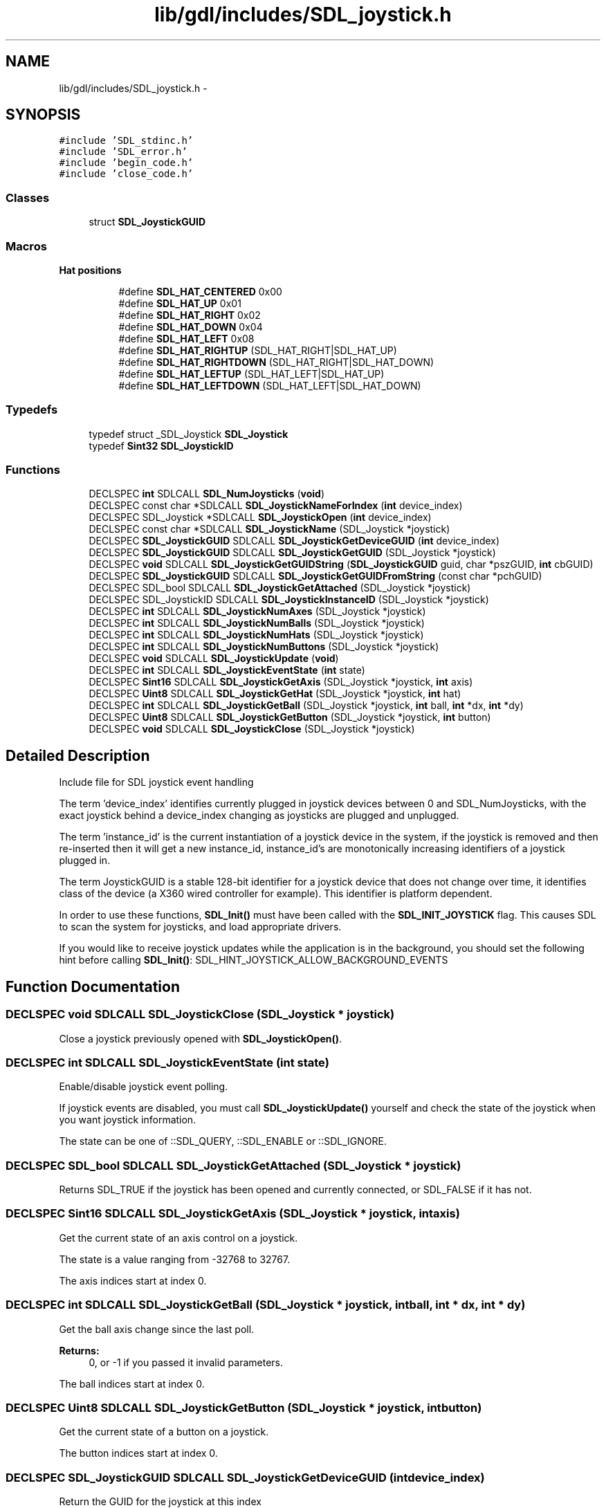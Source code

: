 .TH "lib/gdl/includes/SDL_joystick.h" 3 "Sun Jun 7 2015" "Version 0.42" "cpp_bomberman" \" -*- nroff -*-
.ad l
.nh
.SH NAME
lib/gdl/includes/SDL_joystick.h \- 
.SH SYNOPSIS
.br
.PP
\fC#include 'SDL_stdinc\&.h'\fP
.br
\fC#include 'SDL_error\&.h'\fP
.br
\fC#include 'begin_code\&.h'\fP
.br
\fC#include 'close_code\&.h'\fP
.br

.SS "Classes"

.in +1c
.ti -1c
.RI "struct \fBSDL_JoystickGUID\fP"
.br
.in -1c
.SS "Macros"

.PP
.RI "\fBHat positions\fP"
.br

.in +1c
.in +1c
.ti -1c
.RI "#define \fBSDL_HAT_CENTERED\fP   0x00"
.br
.ti -1c
.RI "#define \fBSDL_HAT_UP\fP   0x01"
.br
.ti -1c
.RI "#define \fBSDL_HAT_RIGHT\fP   0x02"
.br
.ti -1c
.RI "#define \fBSDL_HAT_DOWN\fP   0x04"
.br
.ti -1c
.RI "#define \fBSDL_HAT_LEFT\fP   0x08"
.br
.ti -1c
.RI "#define \fBSDL_HAT_RIGHTUP\fP   (SDL_HAT_RIGHT|SDL_HAT_UP)"
.br
.ti -1c
.RI "#define \fBSDL_HAT_RIGHTDOWN\fP   (SDL_HAT_RIGHT|SDL_HAT_DOWN)"
.br
.ti -1c
.RI "#define \fBSDL_HAT_LEFTUP\fP   (SDL_HAT_LEFT|SDL_HAT_UP)"
.br
.ti -1c
.RI "#define \fBSDL_HAT_LEFTDOWN\fP   (SDL_HAT_LEFT|SDL_HAT_DOWN)"
.br
.in -1c
.in -1c
.SS "Typedefs"

.in +1c
.ti -1c
.RI "typedef struct _SDL_Joystick \fBSDL_Joystick\fP"
.br
.ti -1c
.RI "typedef \fBSint32\fP \fBSDL_JoystickID\fP"
.br
.in -1c
.SS "Functions"

.in +1c
.ti -1c
.RI "DECLSPEC \fBint\fP SDLCALL \fBSDL_NumJoysticks\fP (\fBvoid\fP)"
.br
.ti -1c
.RI "DECLSPEC const char *SDLCALL \fBSDL_JoystickNameForIndex\fP (\fBint\fP device_index)"
.br
.ti -1c
.RI "DECLSPEC SDL_Joystick *SDLCALL \fBSDL_JoystickOpen\fP (\fBint\fP device_index)"
.br
.ti -1c
.RI "DECLSPEC const char *SDLCALL \fBSDL_JoystickName\fP (SDL_Joystick *joystick)"
.br
.ti -1c
.RI "DECLSPEC \fBSDL_JoystickGUID\fP SDLCALL \fBSDL_JoystickGetDeviceGUID\fP (\fBint\fP device_index)"
.br
.ti -1c
.RI "DECLSPEC \fBSDL_JoystickGUID\fP SDLCALL \fBSDL_JoystickGetGUID\fP (SDL_Joystick *joystick)"
.br
.ti -1c
.RI "DECLSPEC \fBvoid\fP SDLCALL \fBSDL_JoystickGetGUIDString\fP (\fBSDL_JoystickGUID\fP guid, char *pszGUID, \fBint\fP cbGUID)"
.br
.ti -1c
.RI "DECLSPEC \fBSDL_JoystickGUID\fP SDLCALL \fBSDL_JoystickGetGUIDFromString\fP (const char *pchGUID)"
.br
.ti -1c
.RI "DECLSPEC SDL_bool SDLCALL \fBSDL_JoystickGetAttached\fP (SDL_Joystick *joystick)"
.br
.ti -1c
.RI "DECLSPEC SDL_JoystickID SDLCALL \fBSDL_JoystickInstanceID\fP (SDL_Joystick *joystick)"
.br
.ti -1c
.RI "DECLSPEC \fBint\fP SDLCALL \fBSDL_JoystickNumAxes\fP (SDL_Joystick *joystick)"
.br
.ti -1c
.RI "DECLSPEC \fBint\fP SDLCALL \fBSDL_JoystickNumBalls\fP (SDL_Joystick *joystick)"
.br
.ti -1c
.RI "DECLSPEC \fBint\fP SDLCALL \fBSDL_JoystickNumHats\fP (SDL_Joystick *joystick)"
.br
.ti -1c
.RI "DECLSPEC \fBint\fP SDLCALL \fBSDL_JoystickNumButtons\fP (SDL_Joystick *joystick)"
.br
.ti -1c
.RI "DECLSPEC \fBvoid\fP SDLCALL \fBSDL_JoystickUpdate\fP (\fBvoid\fP)"
.br
.ti -1c
.RI "DECLSPEC \fBint\fP SDLCALL \fBSDL_JoystickEventState\fP (\fBint\fP state)"
.br
.ti -1c
.RI "DECLSPEC \fBSint16\fP SDLCALL \fBSDL_JoystickGetAxis\fP (SDL_Joystick *joystick, \fBint\fP axis)"
.br
.ti -1c
.RI "DECLSPEC \fBUint8\fP SDLCALL \fBSDL_JoystickGetHat\fP (SDL_Joystick *joystick, \fBint\fP hat)"
.br
.ti -1c
.RI "DECLSPEC \fBint\fP SDLCALL \fBSDL_JoystickGetBall\fP (SDL_Joystick *joystick, \fBint\fP ball, \fBint\fP *dx, \fBint\fP *dy)"
.br
.ti -1c
.RI "DECLSPEC \fBUint8\fP SDLCALL \fBSDL_JoystickGetButton\fP (SDL_Joystick *joystick, \fBint\fP button)"
.br
.ti -1c
.RI "DECLSPEC \fBvoid\fP SDLCALL \fBSDL_JoystickClose\fP (SDL_Joystick *joystick)"
.br
.in -1c
.SH "Detailed Description"
.PP 
Include file for SDL joystick event handling
.PP
The term 'device_index' identifies currently plugged in joystick devices between 0 and SDL_NumJoysticks, with the exact joystick behind a device_index changing as joysticks are plugged and unplugged\&.
.PP
The term 'instance_id' is the current instantiation of a joystick device in the system, if the joystick is removed and then re-inserted then it will get a new instance_id, instance_id's are monotonically increasing identifiers of a joystick plugged in\&.
.PP
The term JoystickGUID is a stable 128-bit identifier for a joystick device that does not change over time, it identifies class of the device (a X360 wired controller for example)\&. This identifier is platform dependent\&.
.PP
In order to use these functions, \fBSDL_Init()\fP must have been called with the \fBSDL_INIT_JOYSTICK\fP flag\&. This causes SDL to scan the system for joysticks, and load appropriate drivers\&.
.PP
If you would like to receive joystick updates while the application is in the background, you should set the following hint before calling \fBSDL_Init()\fP: SDL_HINT_JOYSTICK_ALLOW_BACKGROUND_EVENTS 
.SH "Function Documentation"
.PP 
.SS "DECLSPEC \fBvoid\fP SDLCALL SDL_JoystickClose (SDL_Joystick * joystick)"
Close a joystick previously opened with \fBSDL_JoystickOpen()\fP\&. 
.SS "DECLSPEC \fBint\fP SDLCALL SDL_JoystickEventState (\fBint\fP state)"
Enable/disable joystick event polling\&.
.PP
If joystick events are disabled, you must call \fBSDL_JoystickUpdate()\fP yourself and check the state of the joystick when you want joystick information\&.
.PP
The state can be one of ::SDL_QUERY, ::SDL_ENABLE or ::SDL_IGNORE\&. 
.SS "DECLSPEC SDL_bool SDLCALL SDL_JoystickGetAttached (SDL_Joystick * joystick)"
Returns SDL_TRUE if the joystick has been opened and currently connected, or SDL_FALSE if it has not\&. 
.SS "DECLSPEC \fBSint16\fP SDLCALL SDL_JoystickGetAxis (SDL_Joystick * joystick, \fBint\fP axis)"
Get the current state of an axis control on a joystick\&.
.PP
The state is a value ranging from -32768 to 32767\&.
.PP
The axis indices start at index 0\&. 
.SS "DECLSPEC \fBint\fP SDLCALL SDL_JoystickGetBall (SDL_Joystick * joystick, \fBint\fP ball, \fBint\fP * dx, \fBint\fP * dy)"
Get the ball axis change since the last poll\&.
.PP
\fBReturns:\fP
.RS 4
0, or -1 if you passed it invalid parameters\&.
.RE
.PP
The ball indices start at index 0\&. 
.SS "DECLSPEC \fBUint8\fP SDLCALL SDL_JoystickGetButton (SDL_Joystick * joystick, \fBint\fP button)"
Get the current state of a button on a joystick\&.
.PP
The button indices start at index 0\&. 
.SS "DECLSPEC \fBSDL_JoystickGUID\fP SDLCALL SDL_JoystickGetDeviceGUID (\fBint\fP device_index)"
Return the GUID for the joystick at this index 
.SS "DECLSPEC \fBSDL_JoystickGUID\fP SDLCALL SDL_JoystickGetGUID (SDL_Joystick * joystick)"
Return the GUID for this opened joystick 
.SS "DECLSPEC \fBSDL_JoystickGUID\fP SDLCALL SDL_JoystickGetGUIDFromString (const char * pchGUID)"
convert a string into a joystick formatted guid 
.SS "DECLSPEC \fBvoid\fP SDLCALL SDL_JoystickGetGUIDString (\fBSDL_JoystickGUID\fP guid, char * pszGUID, \fBint\fP cbGUID)"
Return a string representation for this guid\&. pszGUID must point to at least 33 bytes (32 for the string plus a NULL terminator)\&. 
.SS "DECLSPEC \fBUint8\fP SDLCALL SDL_JoystickGetHat (SDL_Joystick * joystick, \fBint\fP hat)"
Get the current state of a POV hat on a joystick\&.
.PP
The hat indices start at index 0\&.
.PP
\fBReturns:\fP
.RS 4
The return value is one of the following positions:
.IP "\(bu" 2
::SDL_HAT_CENTERED
.IP "\(bu" 2
::SDL_HAT_UP
.IP "\(bu" 2
::SDL_HAT_RIGHT
.IP "\(bu" 2
::SDL_HAT_DOWN
.IP "\(bu" 2
::SDL_HAT_LEFT
.IP "\(bu" 2
::SDL_HAT_RIGHTUP
.IP "\(bu" 2
::SDL_HAT_RIGHTDOWN
.IP "\(bu" 2
::SDL_HAT_LEFTUP
.IP "\(bu" 2
::SDL_HAT_LEFTDOWN 
.PP
.RE
.PP

.SS "DECLSPEC SDL_JoystickID SDLCALL SDL_JoystickInstanceID (SDL_Joystick * joystick)"
Get the instance ID of an opened joystick or -1 if the joystick is invalid\&. 
.SS "DECLSPEC const char* SDLCALL SDL_JoystickName (SDL_Joystick * joystick)"
Return the name for this currently opened joystick\&. If no name can be found, this function returns NULL\&. 
.SS "DECLSPEC const char* SDLCALL SDL_JoystickNameForIndex (\fBint\fP device_index)"
Get the implementation dependent name of a joystick\&. This can be called before any joysticks are opened\&. If no name can be found, this function returns NULL\&. 
.SS "DECLSPEC \fBint\fP SDLCALL SDL_JoystickNumAxes (SDL_Joystick * joystick)"
Get the number of general axis controls on a joystick\&. 
.SS "DECLSPEC \fBint\fP SDLCALL SDL_JoystickNumBalls (SDL_Joystick * joystick)"
Get the number of trackballs on a joystick\&.
.PP
Joystick trackballs have only relative motion events associated with them and their state cannot be polled\&. 
.SS "DECLSPEC \fBint\fP SDLCALL SDL_JoystickNumButtons (SDL_Joystick * joystick)"
Get the number of buttons on a joystick\&. 
.SS "DECLSPEC \fBint\fP SDLCALL SDL_JoystickNumHats (SDL_Joystick * joystick)"
Get the number of POV hats on a joystick\&. 
.SS "DECLSPEC SDL_Joystick* SDLCALL SDL_JoystickOpen (\fBint\fP device_index)"
Open a joystick for use\&. The index passed as an argument refers tothe N'th joystick on the system\&. This index is the value which will identify this joystick in future joystick events\&.
.PP
\fBReturns:\fP
.RS 4
A joystick identifier, or NULL if an error occurred\&. 
.RE
.PP

.SS "DECLSPEC \fBvoid\fP SDLCALL SDL_JoystickUpdate (\fBvoid\fP)"
Update the current state of the open joysticks\&.
.PP
This is called automatically by the event loop if any joystick events are enabled\&. 
.SS "DECLSPEC \fBint\fP SDLCALL SDL_NumJoysticks (\fBvoid\fP)"
Count the number of joysticks attached to the system right now 
.SH "Author"
.PP 
Generated automatically by Doxygen for cpp_bomberman from the source code\&.
